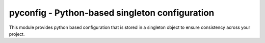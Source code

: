 pyconfig - Python-based singleton configuration
===============================================

This module provides python based configuration that is stored in a singleton
object to ensure consistency across your project.

